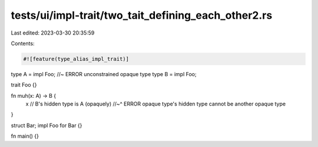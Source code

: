 tests/ui/impl-trait/two_tait_defining_each_other2.rs
====================================================

Last edited: 2023-03-30 20:35:59

Contents:

.. code-block:: rs

    #![feature(type_alias_impl_trait)]

type A = impl Foo; //~ ERROR unconstrained opaque type
type B = impl Foo;

trait Foo {}

fn muh(x: A) -> B {
    x // B's hidden type is A (opaquely)
    //~^ ERROR opaque type's hidden type cannot be another opaque type
}

struct Bar;
impl Foo for Bar {}

fn main() {}


